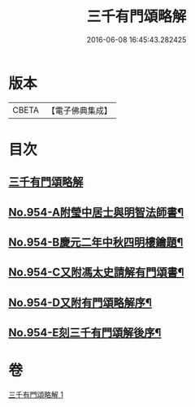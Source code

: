 #+TITLE: 三千有門頌略解 
#+DATE: 2016-06-08 16:45:43.282425

* 版本
 |     CBETA|【電子佛典集成】|

* 目次
** [[file:KR6d0230_001.txt::001-0054b4][三千有門頌略解]]
** [[file:KR6d0230_001.txt::001-0060b3][No.954-A附瑩中居士與明智法師書¶]]
** [[file:KR6d0230_001.txt::001-0061b3][No.954-B慶元二年中秋四明樓鑰題¶]]
** [[file:KR6d0230_001.txt::001-0061b8][No.954-C又附馮太史請解有門頌書¶]]
** [[file:KR6d0230_001.txt::001-0061c1][No.954-D又附有門頌略解序¶]]
** [[file:KR6d0230_001.txt::001-0061c12][No.954-E刻三千有門頌解後序¶]]

* 卷
[[file:KR6d0230_001.txt][三千有門頌略解 1]]

